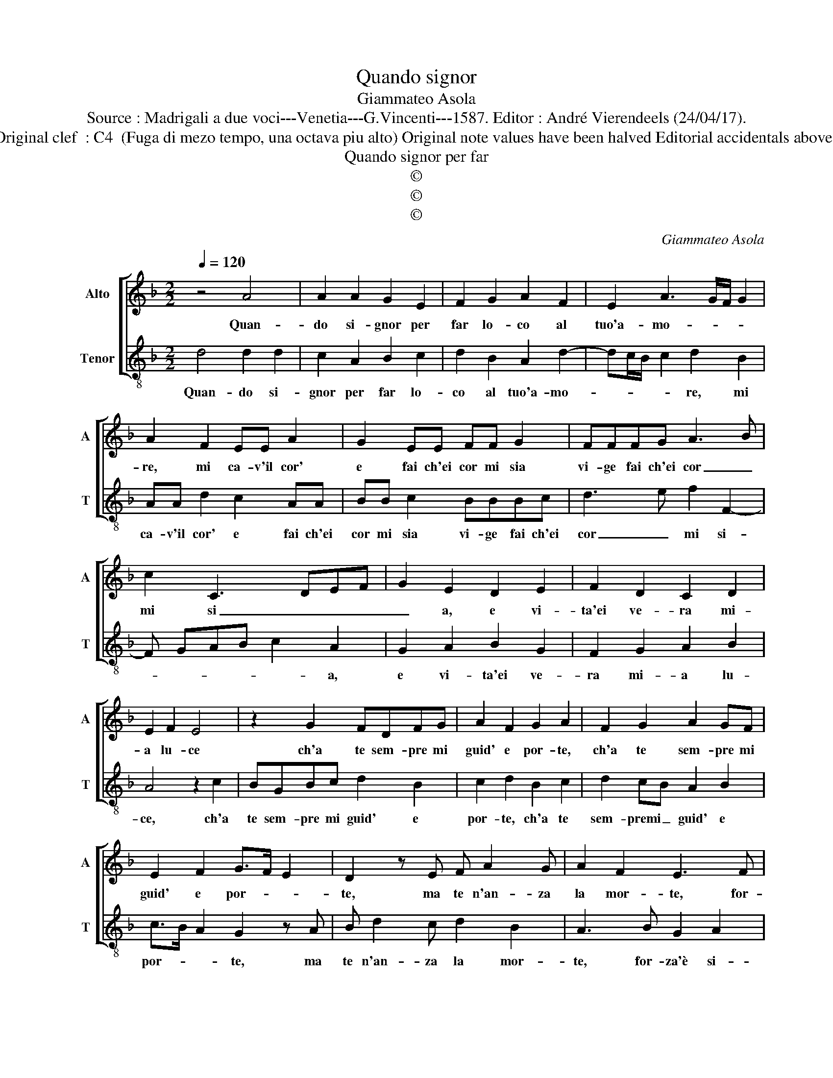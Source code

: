 X:1
T:Quando signor
T:Giammateo Asola
T:Source : Madrigali a due voci---Venetia---G.Vincenti---1587. Editor : André Vierendeels (24/04/17).
T:Notes : Original clef  : C4  (Fuga di mezo tempo, una octava piu alto) Original note values have been halved Editorial accidentals above the staff
T:Quando signor per far
T:©
T:©
T:©
C:Giammateo Asola
Z:©
%%score [ 1 2 ]
L:1/8
Q:1/4=120
M:2/2
K:F
V:1 treble nm="Alto" snm="A"
V:2 treble-8 nm="Tenor" snm="T"
V:1
 z4 A4 | A2 A2 G2 E2 | F2 G2 A2 F2 | E2 A3 G/F/ G2 | A2 F2 EE A2 | G2 EE FF G2 | FFFG A3 B | %7
w: Quan-|do si- gnor per|far lo- co al|tuo'a- mo- * * *|re, mi ca- v'il cor'|e fai ch'ei cor mi sia|vi- ge fai ch'ei cor _|
 c2 C3 DEF | G2 E2 D2 E2 | F2 D2 C2 D2 | E2 F2 E4 | z2 G2 FDFG | A2 F2 G2 A2 | F2 G2 A2 GF | %14
w: mi si _ _ _|_ a, e vi-|ta'ei ve- ra mi-|a lu- ce|ch'a te sem- pre mi|guid' e por- te,|ch'a te sem- pre mi|
 E2 F2 G>F E2 | D2 z E F A2 G | A2 F2 E3 F | D2 E2 FFGG | AA B2 A4 | z2 A2 D2 E2 | FFGG EFFD | %21
w: guid' e por- * *|te, ma te n'an- za|la mor- te, for-|za'è si- gnor ch'in me tu|vi- va me- no,|for- za'è si-|gnor, for- za'è si- gnor ch'in me tu|
 EE F2 E4 | D2 G4 F2 | G2 E2 D2 E2 | F2 D2 E2 F2 | G>FE F2 DEE | F2 D2 z A2 G | A c2 B AG A2 | %28
w: vi- va me- no,|fam- mi mo-|rir si- gnor, fam-|mi mo- rir si-|gno _ _ vi- n'in me ap-|pie- no, vi- n'in|me, vi- n'in me ap- pie-|
 GF E2 z A2 G | AA F2 E2 A2- | AG G3 F F2 | G8 |] %32
w: * * no, vi- n'in|me ap pie- no, vi-|* n'in me ap- pie-|no.|
V:2
 d4 d2 d2 | c2 A2 B2 c2 | d2 B2 A2 d2- | dc/B/ c2 d2 B2 | AA d2 c2 AA | BB c2 BBBc | d3 e f2 F2- | %7
w: Quan- do si-|gnor per far lo-|co al tuo'a- mo-|* * * * re, mi|ca- v'il cor' e fai ch'ei|cor mi sia vi- ge fai ch'ei|cor _ mi si-|
 F GAB c2 A2 | G2 A2 B2 G2 | F2 G2 A2 B2 | A4 z2 c2 | BGBc d2 B2 | c2 d2 B2 c2 | d2 cB A2 B2 | %14
w: * * * * * a,|e vi- ta'ei ve-|ra mi- a lu-|ce, ch'a|te sem- pre mi guid' e|por- te, ch'a te|sem- premi _ guid' e|
 c>B A2 G2 z A | B d2 c d2 B2 | A3 B G2 A2 | BBcc dd e2 | d4 z2 d2 | G2 A2 BBcc | ABBG AA B2 | %21
w: por- * * te, ma|te n'an- za la mor-|te, for- za'è si-|gnor ch'in me tu vi- va me-|no, for-|za'è si- gnor, for- za'è si-|gnor ch'in me tu vi- va me-|
 A4 G2 c2- | c2 B2 c2 A2 | G2 A2 B2 G2 | A2 B2 c>BAB- | BGAA B2 G2 | z d2 c d f2 e | dc d2 cB A2 | %28
w: no, fam- mi|_ mo- rir si-|gnor, fam- mi mo-|rir si- gnor, _ _ vi-|* n'in me ap- pie- no,|vi- n'in me, vi- n'in|me ap- pie- * * no,|
 z d2 c dd B2 | A2 d3 c c2- | cB B2 c2 A2 | G8 |] %32
w: vi- v'in me ap- pie-|no, vi- v'in me|_ ap- pi- * *|no.|

